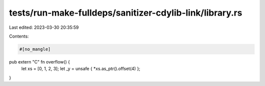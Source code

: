 tests/run-make-fulldeps/sanitizer-cdylib-link/library.rs
========================================================

Last edited: 2023-03-30 20:35:59

Contents:

.. code-block:: rs

    #[no_mangle]
pub extern "C" fn overflow() {
    let xs = [0, 1, 2, 3];
    let _y = unsafe { *xs.as_ptr().offset(4) };
}


